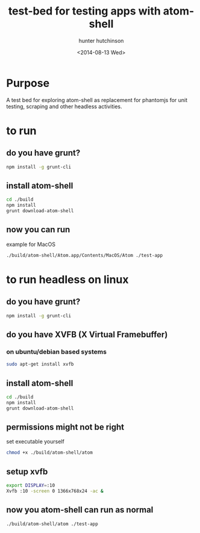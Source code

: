 #+title: test-bed for testing apps with atom-shell
#+author: hunter hutchinson
#+date: <2014-08-13 Wed>

* Purpose
  A test bed for exploring atom-shell as replacement for phantomjs for unit testing, scraping and other headless activities.

* to run

** do you have grunt?
   #+BEGIN_SRC sh
     npm install -g grunt-cli
   #+END_SRC

** install atom-shell
   #+BEGIN_SRC sh
     cd ./build
     npm install
     grunt download-atom-shell
   #+END_SRC

** now you can run
   example for MacOS
   #+BEGIN_SRC sh
     ./build/atom-shell/Atom.app/Contents/MacOS/Atom ./test-app
   #+END_SRC

* to run headless on linux

** do you have grunt?
   #+BEGIN_SRC sh
     npm install -g grunt-cli
   #+END_SRC

** do you have XVFB (X Virtual Framebuffer)

*** on ubuntu/debian based systems
    #+BEGIN_SRC sh
      sudo apt-get install xvfb
    #+END_SRC
** install atom-shell
   #+BEGIN_SRC sh
     cd ./build
     npm install
     grunt download-atom-shell
   #+END_SRC
** permissions might not be right
   set executable yourself
   #+BEGIN_SRC sh
     chmod +x ./build/atom-shell/atom
   #+END_SRC
** setup xvfb
   #+BEGIN_SRC sh
     export DISPLAY=:10
     Xvfb :10 -screen 0 1366x768x24 -ac &
   #+END_SRC
** now you atom-shell can run as normal
   #+BEGIN_SRC sh
     ./build/atom-shell/atom ./test-app
   #+END_SRC
